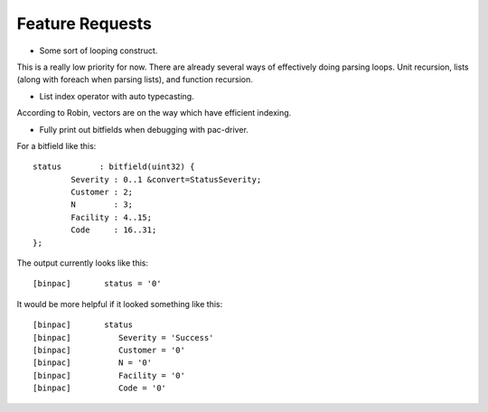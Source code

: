 
Feature Requests
================

* Some sort of looping construct.

This is a really low priority for now. There are already several ways of
effectively doing parsing loops. Unit recursion, lists (along with foreach
when parsing lists), and function recursion.

* List index operator with auto typecasting.

According to Robin, vectors are on the way which have efficient indexing.

* Fully print out bitfields when debugging with pac-driver.

For a bitfield like this::

	status        : bitfield(uint32) {
	        Severity : 0..1 &convert=StatusSeverity;
	        Customer : 2;
	        N        : 3;
	        Facility : 4..15;
	        Code     : 16..31;
	};

The output currently looks like this::

	[binpac]       status = '0'

It would be more helpful if it looked something like this::

	[binpac]       status
	[binpac]          Severity = 'Success'
	[binpac]          Customer = '0'
	[binpac]          N = '0'
	[binpac]          Facility = '0'
	[binpac]          Code = '0'

